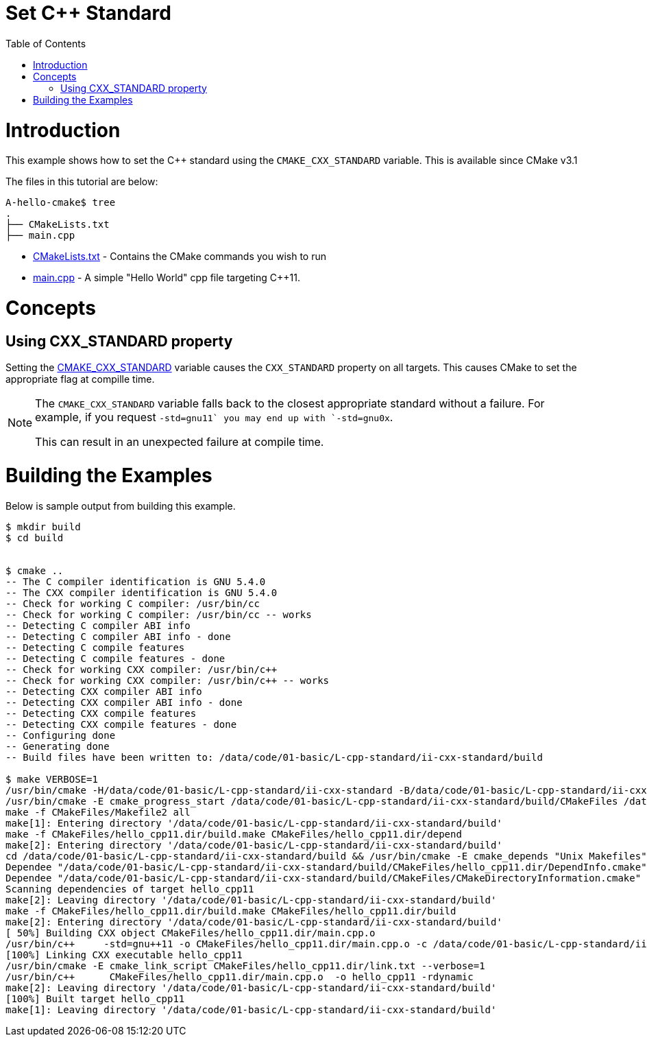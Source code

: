 = Set C++ Standard
:toc:
:toc-placement!:

toc::[]

# Introduction

This example shows how to set the C++ standard using the `CMAKE_CXX_STANDARD` variable. This is available since CMake v3.1

The files in this tutorial are below:

```
A-hello-cmake$ tree
.
├── CMakeLists.txt
├── main.cpp
```

  * link:CMakeLists.txt[CMakeLists.txt] - Contains the CMake commands you wish to run
  * link:main.cpp[main.cpp] - A simple "Hello World" cpp file targeting C++11.

# Concepts

## Using CXX_STANDARD property

Setting the link:https://cmake.org/cmake/help/v3.1/variable/CMAKE_CXX_STANDARD.html[CMAKE_CXX_STANDARD] variable causes the `CXX_STANDARD` property on all targets. This causes CMake to set the appropriate flag at compille time.


[NOTE]
====
The `CMAKE_CXX_STANDARD` variable falls back to the closest appropriate standard without a failure. For example, if you request `-std=gnu++11` you may end up with `-std=gnu++0x`.

This can result in an unexpected failure at compile time.
====

# Building the Examples

Below is sample output from building this example.

[source,bash]
----
$ mkdir build
$ cd build


$ cmake ..
-- The C compiler identification is GNU 5.4.0
-- The CXX compiler identification is GNU 5.4.0
-- Check for working C compiler: /usr/bin/cc
-- Check for working C compiler: /usr/bin/cc -- works
-- Detecting C compiler ABI info
-- Detecting C compiler ABI info - done
-- Detecting C compile features
-- Detecting C compile features - done
-- Check for working CXX compiler: /usr/bin/c++
-- Check for working CXX compiler: /usr/bin/c++ -- works
-- Detecting CXX compiler ABI info
-- Detecting CXX compiler ABI info - done
-- Detecting CXX compile features
-- Detecting CXX compile features - done
-- Configuring done
-- Generating done
-- Build files have been written to: /data/code/01-basic/L-cpp-standard/ii-cxx-standard/build

$ make VERBOSE=1
/usr/bin/cmake -H/data/code/01-basic/L-cpp-standard/ii-cxx-standard -B/data/code/01-basic/L-cpp-standard/ii-cxx-standard/build --check-build-system CMakeFiles/Makefile.cmake 0
/usr/bin/cmake -E cmake_progress_start /data/code/01-basic/L-cpp-standard/ii-cxx-standard/build/CMakeFiles /data/code/01-basic/L-cpp-standard/ii-cxx-standard/build/CMakeFiles/progress.marks
make -f CMakeFiles/Makefile2 all
make[1]: Entering directory '/data/code/01-basic/L-cpp-standard/ii-cxx-standard/build'
make -f CMakeFiles/hello_cpp11.dir/build.make CMakeFiles/hello_cpp11.dir/depend
make[2]: Entering directory '/data/code/01-basic/L-cpp-standard/ii-cxx-standard/build'
cd /data/code/01-basic/L-cpp-standard/ii-cxx-standard/build && /usr/bin/cmake -E cmake_depends "Unix Makefiles" /data/code/01-basic/L-cpp-standard/ii-cxx-standard /data/code/01-basic/L-cpp-standard/ii-cxx-standard /data/code/01-basic/L-cpp-standard/ii-cxx-standard/build /data/code/01-basic/L-cpp-standard/ii-cxx-standard/build /data/code/01-basic/L-cpp-standard/ii-cxx-standard/build/CMakeFiles/hello_cpp11.dir/DependInfo.cmake --color=
Dependee "/data/code/01-basic/L-cpp-standard/ii-cxx-standard/build/CMakeFiles/hello_cpp11.dir/DependInfo.cmake" is newer than depender "/data/code/01-basic/L-cpp-standard/ii-cxx-standard/build/CMakeFiles/hello_cpp11.dir/depend.internal".
Dependee "/data/code/01-basic/L-cpp-standard/ii-cxx-standard/build/CMakeFiles/CMakeDirectoryInformation.cmake" is newer than depender "/data/code/01-basic/L-cpp-standard/ii-cxx-standard/build/CMakeFiles/hello_cpp11.dir/depend.internal".
Scanning dependencies of target hello_cpp11
make[2]: Leaving directory '/data/code/01-basic/L-cpp-standard/ii-cxx-standard/build'
make -f CMakeFiles/hello_cpp11.dir/build.make CMakeFiles/hello_cpp11.dir/build
make[2]: Entering directory '/data/code/01-basic/L-cpp-standard/ii-cxx-standard/build'
[ 50%] Building CXX object CMakeFiles/hello_cpp11.dir/main.cpp.o
/usr/bin/c++     -std=gnu++11 -o CMakeFiles/hello_cpp11.dir/main.cpp.o -c /data/code/01-basic/L-cpp-standard/ii-cxx-standard/main.cpp
[100%] Linking CXX executable hello_cpp11
/usr/bin/cmake -E cmake_link_script CMakeFiles/hello_cpp11.dir/link.txt --verbose=1
/usr/bin/c++      CMakeFiles/hello_cpp11.dir/main.cpp.o  -o hello_cpp11 -rdynamic
make[2]: Leaving directory '/data/code/01-basic/L-cpp-standard/ii-cxx-standard/build'
[100%] Built target hello_cpp11
make[1]: Leaving directory '/data/code/01-basic/L-cpp-standard/ii-cxx-standard/build'
----
